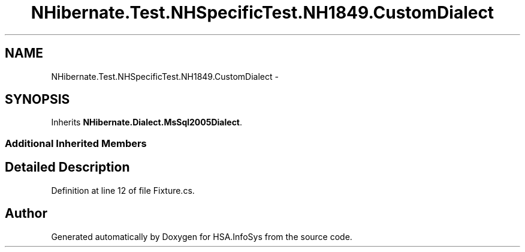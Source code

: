 .TH "NHibernate.Test.NHSpecificTest.NH1849.CustomDialect" 3 "Fri Jul 5 2013" "Version 1.0" "HSA.InfoSys" \" -*- nroff -*-
.ad l
.nh
.SH NAME
NHibernate.Test.NHSpecificTest.NH1849.CustomDialect \- 
.SH SYNOPSIS
.br
.PP
.PP
Inherits \fBNHibernate\&.Dialect\&.MsSql2005Dialect\fP\&.
.SS "Additional Inherited Members"
.SH "Detailed Description"
.PP 
Definition at line 12 of file Fixture\&.cs\&.

.SH "Author"
.PP 
Generated automatically by Doxygen for HSA\&.InfoSys from the source code\&.
